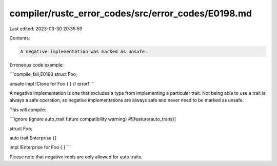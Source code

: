 compiler/rustc_error_codes/src/error_codes/E0198.md
===================================================

Last edited: 2023-03-30 20:35:59

Contents:

.. code-block:: md

    A negative implementation was marked as unsafe.

Erroneous code example:

```compile_fail,E0198
struct Foo;

unsafe impl !Clone for Foo { } // error!
```

A negative implementation is one that excludes a type from implementing a
particular trait. Not being able to use a trait is always a safe operation,
so negative implementations are always safe and never need to be marked as
unsafe.

This will compile:

```ignore (ignore auto_trait future compatibility warning)
#![feature(auto_traits)]

struct Foo;

auto trait Enterprise {}

impl !Enterprise for Foo { }
```

Please note that negative impls are only allowed for auto traits.


